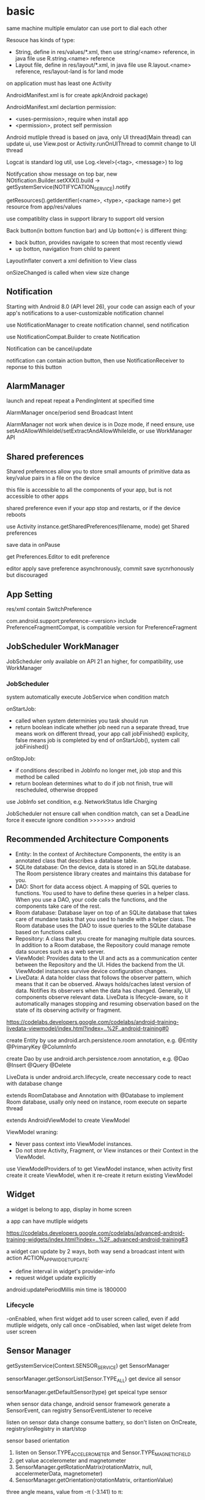 * basic
  same machine multiple emulator can use port to dial each other

  Resouce has kinds of type:
  - String, define in res/values/*.xml, then use string/<name> reference, in java file use R.string.<name> reference
  - Layout file, define in res/layout/*.xml, in java file use R.layout.<name> reference, res/layout-land is for land mode
  
  on application must has least one Activity

  AndroidManifest.xml is for create apk(Android package)

  AndroidManifest.xml declartion permission:
  - <uses-permission>, require when install app
  - <permission>, protect self permission
  
  Android mutliple thread is based on java, only UI thread(Main thread) can update ui, use View.post or Activity.runOnUIThread to commit change to UI thread

  Logcat is standard log util, use Log.<level>(<tag>, <message>) to log

  Notifycation show message on top bar, new NOtification.Builder.setXXX().build -> getSystemService(NOTIFYCATION_SERVICE).notify

  getResources().getIdentifier(<name>, <type>, <package name>) get resource from app/res/values

  use compatiblity class in support library to support old version

  Back button(in bottom function bar) and Up botton(<-) is different thing:
  - back button, provides navigate to screen that most recently viewd
  - up botton, navigation from child to parent
  
  LayoutInflater convert a xml definition to View class

  onSizeChanged is called when view size change
** Notification
   Starting with Android 8.0 (API level 26), your code can assign each of your app's notifications to a user-customizable notification channel

   use NotificationManager to create notification channel, send notification

   use NotificationCompat.Builder to create Notification

   Notification can be cancel/update

   notification can contain action button, then use NotificationReceiver to reponse to this button
** AlarmManager
   launch and repeat repeat a PendingIntent at specified time

   AlarmManager once/period send Broadcast Intent

   AlarmManager not work when device is in Doze mode, if need ensure, use setAndAllowWhileIdel/setExtractAndAllowWhileIdle, or use WorkManager API

** Shared preferences
   Shared preferences allow you to store small amounts of primitive data as key/value pairs in a file on the device

   this file is accessible to all the components of your app, but is not accessible to other apps

   shared preference even if your app stop and restarts, or if the device reboots

   use Activity instance.getSharedPreferences(filename, mode) get Shared preferences

   save data in onPause

   get Preferences.Editor to edit preference

   editor apply save preference asynchronously, commit save sycnrhonously but discouraged
** App Setting
   res/xml contain SwitchPreference

   com.android.support:preference-<version> include PreferenceFragmentCompat, is compatible version for PreferenceFragment
** JobScheduler WorkManager
   JobScheduler only available on API 21 an higher, for compatibility, use WorkManager
*** JobScheduler
    system automatically execute JobService when condition match
    
    onStartJob:
    - called when system determinies you task should run
    - return boolean indicate whether job need run a separate thread, true means work on different thread, your app call jobFinished() explicity, false means job is completed by end of onStartJob(), system call jobFinished()
    
    onStopJob:
    - if conditions described in JobInfo no longer met, job stop and this method be called
    - return boolean determines what to do if job not finish, true will rescheduled, otherwise dropped
    
    use JobInfo set condition, e.g. NetworkStatus Idle Charging
   
    JobScheduler not ensure call when condition match, can set a DeadLine force it execute ignore condition
    >>>>>>> android
** Recommended Architecture Components
   [[./images/android_archeticture_component.png]]

   - Entity: In the context of Architecture Components, the entity is an annotated class that describes a database table.
   - SQLite database: On the device, data is stored in an SQLite database. The Room persistence library creates and maintains this database for you.
   - DAO: Short for data access object. A mapping of SQL queries to functions. You used to have to define these queries in a helper class. When you use a DAO, your code calls the functions, and the components take care of the rest.
   - Room database: Database layer on top of an SQLite database that takes care of mundane tasks that you used to handle with a helper class. The Room database uses the DAO to issue queries to the SQLite database based on functions called.
   - Repository: A class that you create for managing multiple data sources. In addition to a Room database, the Repository could manage remote data sources such as a web server.
   - ViewModel: Provides data to the UI and acts as a communication center between the Repository and the UI. Hides the backend from the UI. ViewModel instances survive device configuration changes.
   - LiveData: A data holder class that follows the observer pattern, which means that it can be observed. Always holds/caches latest version of data. Notifies its observers when the data has changed. Generally, UI components observe relevant data. LiveData is lifecycle-aware, so it automatically manages stopping and resuming observation based on the state of its observing activity or fragment.
   
   [[https://codelabs.developers.google.com/codelabs/android-training-livedata-viewmodel/index.html?index=..%2F..android-training#0]]

   create Entity by use android.arch.persistence.room annotation, e.g. @Entity @PrimaryKey @ColumnInfo

   create Dao by use android.arch.persistence.room annotation, e.g. @Dao @Insert @Query @Delete

   LiveData is under android.arch.lifecycle, create neccessary code to react with database change

   extends RoomDatabase and Annotation with @Database to implement Room database, usally only need on instance, room execute on separte thread

   extends AndroidViewModel to create ViewModel

   ViewModel wraning:
   - Never pass context into ViewModel instances.
   - Do not store Activity, Fragment, or View instances or their Context in the ViewModel.
   
   use ViewModelProviders.of to get ViewModel instance, when activity first create it create ViewModel, when it re-create it return existing ViewModel

** Widget
   a widget is belong to app, display in home screen

   a app can have mutliple widgets

   [[https://codelabs.developers.google.com/codelabs/advanced-android-training-widgets/index.html?index=..%2F..advanced-android-training#3]]
   
   a widget can update by 2 ways, both way send a broadcast intent with action ACTION_APPWIDGET_UPDATE:
   - define interval in widget's provider-info
   - request widget update explicitly
   
   android:updatePeriodMillis min time is 1800000

*** Lifecycle
    -onEnabled, when first widget add to user screen called, even if add mutliple widgets, only call once
    -onDisabled, when last wiget delete from user screen
** Sensor Manager
   getSystemService(Context.SENSOR_SERVICE) get SensorManager

   sensorManager.getSonsorList(Sensor.TYPE_ALL) get device all sensor

   sensorManager.getDefaultSensor(type) get speical type sensor

   when sensor data change, android sensor framework generate a SensorEvent, can registry SensorEventListener to receive

   listen on sensor data change consume battery, so don't listen on OnCreate, registry/onRegistry in start/stop

**** sensor based orientation
     1. listen on Sensor.TYPE_ACCELEROMETER and Sensor.TYPE_MAGNETIC_FIELD
     2. get value accelerometer and magnetometer
     3. SensorManager.getRotationMatrix(rotationMatrix, null, accelermeterData, magnetometer)
     4. SensorManager.getOrientation(rotationMatrix, oritantionValue)
     
     three angle means, value from  -π (-3.141) to π:
     - Azimuth: The direction (north/south/east/west) the device is pointing. 0 is magnetic north.
     - Pitch: The top-to-bottom tilt of the device. 0 is flat.
     - Roll: The left-to-right tilt of the device. 0 is flat.

     for match rotate device, use windowManager.getDefaultDisplay to get device rotation then use SensorManager.remapCoordinateSystem to convert rotationMatrix
** Language support
   android studio provide a translator editor for strings.xml

   start end is used replace left/right to work both in LTR(left to right) and RTL(right to left) language, need set android:supportsRtl to ture in <application>

   java.text.DateFormat.getDataInstance().format/parse use user choose locale format date

   java.text.NumberFormat.getInstance(), format/parse number use user choose locale

   java.text.NumberFormat.getCurrencyInstance(), format/parse currency use user choose locale

   Locale.getDefault(), get user selected locale
** Accessibility
   TalkBack is android buil-in screen reader
** Dynamic request permission
   Starting with Android 6.0 (API level 23), it's not always enough to include a permission statement in the manifest. For "dangerous" permissions, you also have to request permission programmatically, at runtime.

   ActivityCompat.checkSelfPermission(activity, permission) to check permission

   ActivityCompat.requestPermissions(activity, permissions) to request permission

   override onREquestPermissionsResult to receive get permission result
** Device Location
   FusedLocationProviderClient, depend on Google Play service

   fix 64k method problem:
   [[https://developer.android.com/studio/build/multidex]]

   add permission ACCESS_COARSE_LOCATION/ACCESS_FINE_LOCATION in AndroidManifest

   LocationService.getFusedLocationProviderClient, get FusedLocationProviderClient

   fusedLocationProvider.getLastLocation() get last known location

   Geocoder.getFromLocation, reverse goecoding lat/lng to address

   fusedLocationProvider.requestLocationUpdates(request, callback, lopper) start request location update
*** Places API
    register on google developer console, use package name and SHA1 key create a api key

    import  com.google.android.gms:play-services-places
** Google Maps
    register on google developer console, use package name and SHA1 key create a api key
    
    create from android studio select google map activity
    
    google_maps_api.xml, this file hold API key

    acitivty_maps.xml, single fragment fill entrie screen
** Custom View
   extend from already exist View, then extend all constructors
   
   in layout file use full package name reference custom view

   - To create a custom view of any size and shape, add a new class that extends View.
   - Override View methods such as onDraw() to define the view's shape and basic appearance.
   - Use invalidate() to force a draw or redraw of the view.
   - To optimize performance, assign any required values for drawing and painting before using them in onDraw(), such as in the constructor or the init() helper method.
   - Add listeners such as View.OnClickListener to the custom view to define the view's interactive behavior.
   - Add the custom view to an XML layout file with attributes to define its appearance, as you would with other UI elements.
   - Create the attrs.xml file in the values folder to define custom attributes. You can then use the custom attributes for the custom view in the XML layout file.
** Canvas
   - To draw on the display of a mobile device with Android you need a View, a Canvas, a Paint , and a Bitmap object.
   - The Bitmap is the physical drawing surface. The Canvas provides an API to draw on the bitmap, the Paint is for styling what you draw, and the View displays the Bitmap.
   - You create a Bitmap, associate it with a View, create a Canvas with a Paint object for the Bitmap, and then you can draw.
   - You must invalidate() the view when your are done drawing, so that the Android System redraws the display.
   - All drawing happens on the UI thread, so performance matters.
   - A common pattern for working with a canvas is to create a custom view and override the onDraw() and onSizeChanged() methods.
   - Override the onTouchEvent() method to capture user touches and respond to them by drawing things.
   - The Context of an activity maintains a state that preserves transformations and clipping regions for the Canvas.
   - Use canvas.save() and canvas.restore() to draw and return to the original state of your canvas.
   - To draw multiple shapes on a canvas, you can either calculate their location, or you can move (translate) the origin of your drawing surface. The latter can make it easier to create utility methods for repeated draw sequences.
   - Clipping regions can be any shape, combination of shapes or path.
   - You can add, subtract, and intersect clipping regions to get exactly the region you need.
   - You can apply transformations to text.
** Surfaceview
   allow drawing on different threads
   - To offload drawing to a different thread, create a custom view that extends SurfaceView and implements Runnable. The SurfaceView is part of your view hierarchy but has a drawing Surface that is separate from the rest of the view hierarchy.
   - Create an instance of your custom view and set it as the content view of your activity.
   - Add pause() and resume() methods to the SurfaceView that stop and start a thread.
   - Override onPause() and onResume() in the activity to call the pause() and resume() methods of the SurfaceView.
   - If appropriate, handle touch events, for example, by overriding onTouchEvent().
   - Add code to update your data.
   - In the SurfaceView, implement the run() method to:
   - Check whether a Surface is available.
   - Lock the canvas.
   - Draw.
   - Unlock the canvas and post to the Surface.
** Property animations
   allow you change object property with duration 
   animator change property need meet below require:
   - class has a setter method
   - setter name must be set<PropertyName>(), when you create animator, pass <PropertyName> to constructor
   - when property change, call invalidate()
** VideoView
   VideoView is for play video
   MediaController as UI to control
* 4 fundamental components:
  - Activity, for UI
  - Service, run on background
  - BroadcastReceiver, publish/subscriber pattern
  - ContentProvider, store share data across application
** Activity
*** Lifecycle
    [[./images/activity_lifecycle.png]] 
   

    onRetianNonConfigurationInstance(), used to calculate time consuming value, called on onStop/onDestory, getLastNonConfigurationInstance() get privouse calculate value, called on OnCreate

    screen rotate is a confugration change, active will re-create

    onCreate(Bundle)/onRestoreInstanceState(Bundle), this parameter is from override method onSaveInstanceState(), this method call between onPause and onStop, means later this active maybe destroyed/recreate, this data is only save in current app session

    Intent, some of View value auto keeped when active re-create
*** Fragment
    one activity can has multiple fragement, display different content

    fragment lifecycle is similar as activity, but in fine-grained

    when activity destoryed and recreated, Fragment is not destroyed

    onCreateView method return inflater.inflate(layout id) to render fragement layout file

    attach fragment to activity way:
    - declare in layout file
    - dynamic add to activity:
      * get from FragmentManager
      * create FragmentTranscation
      * attach to Activity
      * commit FragmentTranscation
    - use dialogFragment instance show method
**** lifecycle:
     - The system calls onAttach() when a Fragment is first associated with an Activity. Use onAttach() to initialize essential components of the Fragment, such as a listener.
     - The system calls onCreate() when creating a Fragment. Use onCreate() to initialize components of the Fragment that you want to retain when the Fragment is paused or stopped, then resumed.
     - The system calls onCreateView() to draw a Fragment UI for the first time. To draw a UI for your Fragment, you must return the root View of your Fragment layout from this method. You can return null if the Fragment does not provide a UI.
     - When a Fragment is in the active or resumed state, it can access the host Activity instance with getActivity() and easily perform tasks such as finding a View in the Activity layout.

**** dynamic fragement
     - declare <FrameLayout> in activity layout file
     - getSupportFragmentManager()
     - beginTransaction -> modify -> commit()
    
     use Adapater is common pattern for presenting different screens of content with an Activity

     use replace(android.R.id.content, <Fragment>) to replace active to fragement content

     fragement.setArgument(bundle), receive bundle, then this bundle is available in fragement.getArguments()
**** static fragement
     fragement can static add in activity, used <fragement> element in activity layout file, android:name to Fragment class file, tools:layout to layout file
     
     static fragement is reused component way
*** parent-child
    activity can declare parent in AndroidManifest.xml file, use android:parentActivityName declare, for compatible older version(api less 16), need add meta-data android.support.PARENT_ACTIVITY

    child activity auto has a up button (<-) in app bar, click will return to parent activity

*** Intent
    startActive/startActiveForResult to use intent start activity

    startActive/startActiveForResult , used to create another active in a active, need pass Intent arg, has two way match activity:
    - explicity set by Intent
    - match by intent-filter in AndroidManifest.xml

    intent used in setResult, and then can get from onActivityResult

    Intent is pass in activity:
    - Intent.xx, set action
    - Data
    - Category
    - Type(MIME)
    - Component, set jump location
    - Extra
**** Intent data pass:
     - data, a url argument
     - extras, key/value pairs in a Bundle
**** Explicit Intent
     take two parameter, first is from activity class, second is to activity class

     return from activity to call it acvitiy, no paramater

**** Implicit Intent
     Activity decalre it can received Intent in AndroidManifest.xml by Intent Filter

     take two paramater, an action and data

     use intent.resolveActivity(getPackageManager()) to find handle acvitiy

     ShareCompat.IntentBuilder is a easy way create share intent

     android.intent.action.MAIN intent is for entry activity

     inner actions:
     - Intent.ACTION_VIEW
     - Intent.ACTION_EDIT
     - Intent.ACTION_DIAL
** Service
   - NOTIFYCATION_SERVICE
   - ALARM_SERVICE
   - AUDIO_SERVICE:
     * SoundPool
     * MediaPlayer
     * MediaRecord
     * SensorManager
     * SensorEvent
** BoardcastReceiver
   constructor instruction:
   1. register service
   2. generate and send board intent
   3. onReceive handle event and delegate
   4. receiver onReceive
   
   starting from android 8.0(api 26), most android system broadcasts can't register by statically way

   Boardcast Intent is diffrent from activity Intent, best practice is use BuildConfig.APPLICATION_ID + message name
   
   registry way:
   - statically, AndroidManifest.xml <receiver> tag add <intent-filter>
   - dynamically, use registerReceiver(receiver, intentFilter) to regist, when activity/server destory, need unRegisterReceiver
   
   custom broadcasts:
   - Normal broadcasts, asynchronous, create broadcast intent and pass to sendBroadcast(Intent) method
   - Local broadcasts, receive in same app as the sneder, more efficent and security, create broadcast intent and pass to LocalBroadcastManager.sendBroadcast
   - Ordered broadcasts, delivered to one receiver at a time, can progagate result to next receiver or cancel this broadcast to other receiver, pass intent to sendOrderedBroadcast(Intent, String)
* tools
  #+BEGIN_SRC bash
  telnet <host> <port>, connect to emulator, available command:
  - power
  - sms
  - network
  #+END_SRC
** DDM(Dalvik Device monitor)
   DDM contain kinds of debug tool
   - logcat, show log info
   - hirechay view, include ui component
   - method call, method call time and stack
 
** AVD(Android Virtual Device)
   create and manage virtual device(emulator)
** Profile GPU Rendering Tool
   To run the Profile GPU Rendering tool and complete this practical exercise, you need a physical or virtual device running at least Android 4.1 (API level 16) with Developer Options turned on.

   putting pixels on screen involves hardwares:
   - cpu computes display lists
   - gpu renders image to display
   - memory store your app data
   - battery provides power for all hardware
   
   when profiling an app, need siable instant run, otherwise impact performance and has a complicate stack trace

   on device developer optinon, choose profile GPU rendering to on screen as bars

   each bar presents one frame rendered.

   if bar goes above green line, means frame took more than 16 ms to render
** Memory Profile Tool
   Android Profiler is set of tools provide real-time information about app
   
   Memory Profiler is used tranck performance problem and creashes about memory

   Fatal signal 6 (SIGABRT), code -6 on logcat is means OOM
* View
  - Button, clickable element
  - RadioButton
  - CheckBox
  - Spinner
  - TextView, for displaying text
  - EditText, enable user enter and edit text
  - ScrollView/RevyclerView, display scrollable items
  - ImageView, display image
  - toggleButton
  - checkbox
  - ratingbar
  - autocompleteTextView
  - ConstriantLayout
  - LinearLayout
  - ScrollView

  View is basic ui element, any view add android:onClick attributes can clickable

  android load image into memory even only show a small thumbnail, use Glide efficient load large images

  android support res file for different resolution/orientation/locale, it will auto choose approciate res file
** Views
*** ScrollView 
    scrollview contain only one child view, but view can be ViewGroup

    keep all child view in memory

    make it can scroll

*** TextView 
    in strings.xml, \n means new line, ' and " use \ to escape, <b> bold, <i> italic
   
    android:autoLin="web", let http in text content linkable

*** Snackbar
*** FloatingActionButton
*** ImageView
*** EditText
    let user input data

    android:inputType, indicates accept which type and match input keyboard, inputType can combine use |

    android:imeOptions, change default done key, then setOnEditorActionListener implmement logic
**** inputType
     - textAutoCorrect: Suggest spelling corrections.
     - textCapSentences: Start each new sentence with a capital letter.
     - textPersonName: Show a single line of text with suggestions as the user types, and the Done key for the user to tap when they're finished.
     - textMultiLine: Enable multiple lines of text entry and a Return key to add a new line.
     - textPassword: Hide a password when entering it.
     - textEmailAddress: Show an email keyboard rather than a standard keyboard.
     - phone: Show a phone keypad rather than a standard keyboard.
*** Radio buttons
    user see all options side by side, only can choose one

    Radio button place in Radio Group, Radio group set orientation property, ratio order is delcare order

    Radio button share same onClick method
*** Spinner
    show user a dropdown list, only can choose one

    use string-array in strings.xml store options

    implmement AdapterView.OnItemSelectedListener to implmement logic
*** AppBarLayout ToolBar
    used to set action bar

    The template modifies the AndroidManifest.xml file so that the .MainActivity Activity is set to use the NoActionBar theme. This theme is defined in the styles.xml file.

    activity call setSupportActionBar() and pass toolbar to it

    app/res/menu include menu options:
    - id
    - orderInCategory, a value define display order, lowest value show first
    - title
    - showAsAction:
      * always, always appearea in the app bar(if there isn't enought room it mayb overlap with other menus icons)
      * ifRoom, appears in the app bar if there is room
      * never, never appears in the app bar, its text appears in the overflow menu
      
    override onCreateOptionMenu to set menu content

    override onOptionsItemSelected(MenumItem) implmement logic
*** ContextMenu
    same like action menu, but register by registerForContextMenu(View), then override onCreateContextMenu in activity to set menu content, override onCOntextItemSelected to implmement logic
*** Dialog
**** AlertDialog
     show a dialog let user choose positive or negative

     use AlertDialog.Builder to build
**** Picker
*** ViewPager TabLayout
    viewpager auto handle tab page switch, left/right swipe
    
    FragmentPagerAdapter: Designed for navigating between sibling screens (pages) representing a fixed, small number of screens.

    FragmentStatePagerAdapter: Designed for paging across a collection of screens (pages) for which the number of screens is undetermined. It destroys each Fragment as the user navigates to other screens, minimizing memory usage. The app for this task uses FragmentStatePagerAdapter.
    
    FragmentManager used to manage switch content
*** ScrollView RecyclerView
    ScrollView is easy to use, but not recommened for long, scrollable lists

    RececlerView is subcalss of ViewGroup and is more resource-efficient way to display scrollable list

    LayoutManager mange content, Adapater map data to display view use ViewHolder

    change LayoutManager can change view display way, verticle/horizontal/grid

    ViewHolder implement OnClickListener and set view clickHandler to this holder let every item clickable

    Adapater.notifyDataSetChanged will reload data to render

    ItemTouchHelper used to implememnt swipe/drag function in RecyclerView
*** CardView
    for material degisn guideline recommened used in image and text mixed
** View attributes:
   - id
   - text
   - color
   - backgrounp
   - android:gracity, specifies alignment of the content of a view within the view self

** Layout:
*** ConstriantLayout
    element is contraint each other
    
    layout_width/layout_height:
    - wrap_content, view size is same as content
    - wrap_constraint, view is extent to contraint size
    - fixed_size, padding is fixed size
    
    baseline constraint, used to align text/button text content

    expand horizontal/vertical, auto adjust layout_width/layout_height

*** LinearLayout
    required attributes: layout_width layout_height orientation

    android:layout_weight, indicates of extra space in LinearLayout, if only one view has this attributes, all extract space used by this view, if multiple view has, use percent to split

    layout_width/layout_height;
    - match_parent, expand the view to fill it parent by width/height
    - wrap content
    - fixed

    orientation:
    - horizontal, left to right
    - vertical, top to botoom

*** ReleativeLayout
    android:layout_below, let this view below some view

** Listener
   - onClick
   - onLongClick
   - onFocus
   - onKeyPress
** element size
   - dp, density-independent pixels
   - sp, scale-independent pixels

   ViewGroup is a invisible view, include other views, it is a container:
   - RadioGroup
   - TimePicker
   - DatePicker
   - WebView
   - MapView

   AdapterView:
   - ListView
   - Spinner
   - Gallery


   Menu:
   - Option Menu
   - Context Menu
   - Sub Menu

   Toast used to show message on screen, Toast.makeText(contex,msg,durtion) Toast.show()

** ShapeDrawable
   ShapeDrawable is primitive geometric shape define color,shape,padding and more
** Style
   style is bunch of shared property

   style auto extend parent property, if child has same property then override parents'

   child property can include addtional attributes

   create in res/values/styles.xml, use item name="<property name>" then value be property value, then use style=@style to reference

   use AppCompatDelegate to change app theme mode

   change theme need activity recreate to take effect
* Proxy/NoProxy
  test download speed: https://dl.google.com/android/repository/sys-img/google_apis/x86-28_r07.zip

  no proxy method:
  - test dl.google.com by ping.chinaz.com get ip then config host
  - edit build.gradle in project root, add 
    #+BEGIN_SRC gradle
   maven {url 'http://maven.aliyun.com/nexus/content/groups/public/'}
    #+END_SRC
    in buildscript.repositories and allprojects.repositories

  proxy method:
  - edit ~/.gradle/gradle.properties add
    #+BEGIN_SRC bash
    org.gradle.jvmargs=-DsocksProxyHost=127.0.0.1 -DsocksProxyPort=1080
    #+END_SRC
* Gradle
  gradle has tow config file:
** /build.gradle
   this is project level config, include repositories, project depedency, tasks
** /app/build/build.gradle
   this is module level config, include module depepdencies, sdk version require
   
   android.defaultConfig.minSdkVersion, set min sdk require

* Test
  app/src/test is unit test directory

  app/src/androidTest is instrumented test directory

** UI Test
   Espresso is include in android support repository for android ui test

   for test on physical device, close animations from Developer Options -> Drawings, close:
   - Window animation scale
   - Transition animation scale
   - Animator duration scale
   
   - use Viematcher find a  View, e.g. onView(withId(R.id.xx))
   - use ViewAction to perform a action, e.g. click
   - use ViewAssertion to check if the result of the action matchers an assertion, e.g. check
   
   for test dynamic added element, use onData to find element

   Android studio support record expresso test
* Android SDK
  Android SDK includes Adndroid Support Library, which not include in Android Framework:
  - Backward-compatible version of framework components
  - additional layout and user interface elements
  - support difference divice form factors
  - components support material design
  - other features, include palette support, annotations, preferences
* Thread
** AsyncTask
   AsyncTask is an abstract class, must subclass in order to use it

   - onPreExecute(): This method runs on the UI thread, and is used for setting up your task (like showing a progress bar).
   - doInBackground(): This is where you implement the code to execute the work that is to be performed on the separate thread.
   - onProgressUpdate(): This is invoked on the UI thread and used for updating progress in the UI (such as filling up a progress bar)
   - onPostExecute(): Again on the UI thread, this is used for updating the results to the UI once the AsyncTask has finished loading.
   
   AsyncTaskLoader solve activity recreate miss view issue, activity implmement LoaderManager.LoaderCallbacks
